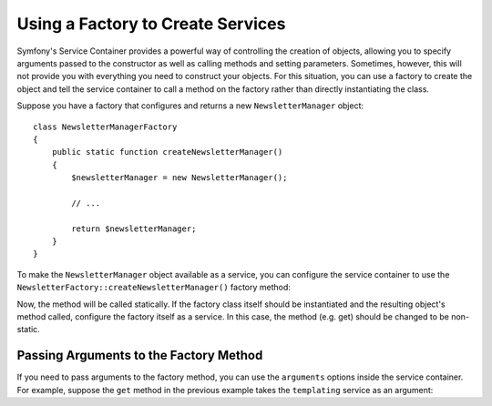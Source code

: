 .. index::
   single: DependencyInjection; Factories

Using a Factory to Create Services
==================================

.. versionadded:: 2.6
    The new `Symfony\\Component\\DependencyInjection\\Definition::setFactory`
    method was introduced in Symfony 2.6. Refer to older versions for the
    syntax for factories prior to 2.6.

Symfony's Service Container provides a powerful way of controlling the
creation of objects, allowing you to specify arguments passed to the constructor
as well as calling methods and setting parameters. Sometimes, however, this
will not provide you with everything you need to construct your objects.
For this situation, you can use a factory to create the object and tell the
service container to call a method on the factory rather than directly instantiating
the class.

Suppose you have a factory that configures and returns a new ``NewsletterManager``
object::

    class NewsletterManagerFactory
    {
        public static function createNewsletterManager()
        {
            $newsletterManager = new NewsletterManager();

            // ...

            return $newsletterManager;
        }
    }

To make the ``NewsletterManager`` object available as a service, you can
configure the service container to use the
``NewsletterFactory::createNewsletterManager()`` factory method:

.. configuration-block::

    .. code-block:: yaml

        services:
            newsletter_manager:
                class:   NewsletterManager
                factory: [NewsletterManagerFactory, createNewsletterManager]

    .. code-block:: xml

        <?xml version="1.0" encoding="UTF-8" ?>
        <container xmlns="http://symfony.com/schema/dic/services"
            xmlns:xsi="http://www.w3.org/2001/XMLSchema-instance"
            xsi:schemaLocation="http://symfony.com/schema/dic/services http://symfony.com/schema/dic/services/services-1.0.xsd">

            <services>
                <service id="newsletter_manager" class="NewsletterManager">
                    <factory class="NewsletterManagerFactory" method="createNewsletterManager" />
                </service>
            </services>
        </services>

    .. code-block:: php

        use Symfony\Component\DependencyInjection\Definition;

        // ...
        $definition = new Definition('NewsletterManager');
        $definition->setFactory(array('NewsletterManagerFactory', 'createNewsletterManager'));

        $container->setDefinition('newsletter_manager', $definition);

Now, the method will be called statically. If the factory class itself should
be instantiated and the resulting object's method called, configure the factory
itself as a service. In this case, the method (e.g. get) should be changed to
be non-static.

.. configuration-block::

    .. code-block:: yaml

        services:
            newsletter_manager.factory:
                class: NewsletterManagerFactory
            newsletter_manager:
                class:   NewsletterManager
                factory: ["@newsletter_manager.factory", createNewsletterManager]

    .. code-block:: xml

        <?xml version="1.0" encoding="UTF-8" ?>
        <container xmlns="http://symfony.com/schema/dic/services"
            xmlns:xsi="http://www.w3.org/2001/XMLSchema-instance"
            xsi:schemaLocation="http://symfony.com/schema/dic/services http://symfony.com/schema/dic/services/services-1.0.xsd">

            <services>
                <service id="newsletter_manager.factory" class="NewsletterManagerFactory" />

                <service id="newsletter_manager" class="NewsletterManager">
                    <factory service="newsletter_manager.factry" method="createNewsletterManager" />
                </service>
            </services>
        </container>

    .. code-block:: php

        use Symfony\Component\DependencyInjection\Reference;
        use Symfony\Component\DependencyInjection\Definition;

        // ...
        $container->register('newsletter_manager.factory', 'NewsletterManagerFactory');

        $newsletterManager = new Definition();
        $newsletterManager->setFactory(array(
            new Reference('newsletter_manager.factory'),
            'createNewsletterManager'
        ));
        $container->setDefinition('newsletter_manager', $newsletterManager);

Passing Arguments to the Factory Method
---------------------------------------

If you need to pass arguments to the factory method, you can use the ``arguments``
options inside the service container. For example, suppose the ``get`` method
in the previous example takes the ``templating`` service as an argument:

.. configuration-block::

    .. code-block:: yaml

        services:
            newsletter_manager.factory:
                class: NewsletterManagerFactory

            newsletter_manager:
                class:   NewsletterManager
                factory: ["@newsletter_manager.factory", createNewsletterManager]
                arguments:
                    - "@templating"

    .. code-block:: xml

        <?xml version="1.0" encoding="UTF-8" ?>
        <container xmlns="http://symfony.com/schema/dic/services"
            xmlns:xsi="http://www.w3.org/2001/XMLSchema-instance"
            xsi:schemaLocation="http://symfony.com/schema/dic/services http://symfony.com/schema/dic/services/services-1.0.xsd">

            <services>
                <service id="newsletter_manager.factory" class="NewsletterManagerFactory"/>

                <service id="newsletter_manager" class="NewsletterManager">
                    <factory service="newsletter_manager.factory" method="createNewsletterManager"/>
                    <argument type="service" id="templating"/>
                </service>
            </services>
        </container>

    .. code-block:: php

        use Symfony\Component\DependencyInjection\Reference;
        use Symfony\Component\DependencyInjection\Definition;

        // ...
        $container->register('newsletter_manager.factory', 'NewsletterManagerFactory');

        $newsletterManager = new Definition(
            'NewsletterManager',
            array(new Reference('templating'))
        );
        $newsletterManager->setFactory(array(
            new Reference('newsletter_manager.factory'),
            'createNewsletterManager'
        ));
        $container->setDefinition('newsletter_manager', $newsletterManager);
